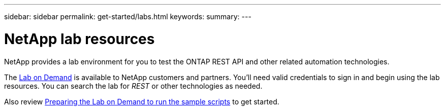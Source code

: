 ---
sidebar: sidebar
permalink: get-started/labs.html
keywords: 
summary: 
---

= NetApp lab resources
:hardbreaks:
:nofooter:
:icons: font
:linkattrs:
:imagesdir: ../media/

[.lead]
NetApp provides a lab environment for you to test the ONTAP REST API and other related automation technologies.

The https://labondemand.netapp.com[Lab on Demand^] is available to NetApp customers and partners. You'll need valid credentials to sign in and begin using the lab resources. You can search the lab for _REST_ or other technologies as needed.

Also review https://github.com/NetApp/ontap-rest-python/tree/master/lod[Preparing the Lab on Demand to run the sample scripts^] to get started.
